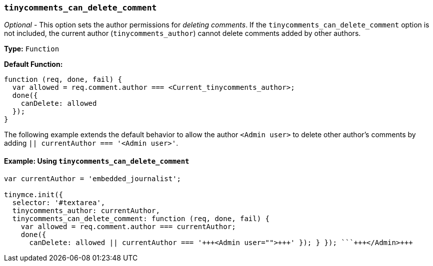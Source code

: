 === `tinycomments_can_delete_comment`

_Optional_ - This option sets the author permissions for _deleting comments_. If the `tinycomments_can_delete_comment` option is not included, the current author (`tinycomments_author`) cannot delete comments added by other authors.

*Type:* `Function`

*Default Function:*

[source, js]
----
function (req, done, fail) {
  var allowed = req.comment.author === <Current_tinycomments_author>;
  done({
    canDelete: allowed
  });
}
----

The following example extends the default behavior to allow the author `<Admin user>` to delete other author's comments by adding `|| currentAuthor === '<Admin user>'`.

==== Example: Using `tinycomments_can_delete_comment`

```js
var currentAuthor = 'embedded_journalist';

tinymce.init({
  selector: '#textarea',
  tinycomments_author: currentAuthor,
  tinycomments_can_delete_comment: function (req, done, fail) {
    var allowed = req.comment.author === currentAuthor;
    done({
      canDelete: allowed || currentAuthor === '+++<Admin user="">+++' }); } }); ```+++</Admin>+++

